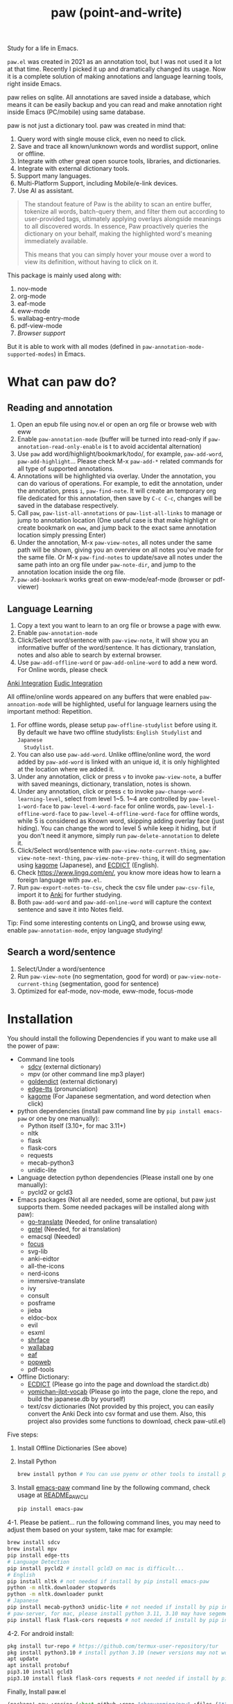 #+title: paw (point-and-write)

#+attr_org: :width 200px
[[file:images/logo.jpg]]

Study for a life in Emacs.

~paw.el~ was created in 2021 as an annotation tool, but I was not used it a lot at that time. Recently I picked it up and dramatically changed its usage. Now it is a complete solution of making annotations and language learning tools, right inside Emacs.

paw relies on sqlite. All annotations are saved inside a database, which means it can be easily backup and you can read and make annotation right inside Emacs (PC/mobile) using same database.

paw is not just a dictionary tool. paw was created in mind that:
1. Query word with single mouse click, even no need to click.
2. Save and trace all known/unknown words and wordlist support, online or offline.
3. Integrate with other great open source tools, libraries, and dictionaries.
4. Integrate with external dictionary tools.
5. Support many languages.
6. Multi-Platform Support, including Mobile/e-link devices.
7. Use AI as assistant.

#+begin_quote
The standout feature of Paw is the ability to scan an entire buffer, tokenize all words, batch-query them, and filter them out according to user-provided tags, ultimately applying overlays alongside meanings to all discovered words. In essence, Paw proactively queries the dictionary on your behalf, making the highlighted word's meaning immediately available.

This means that you can simply hover your mouse over a word to view its definition, without having to click on it.
#+end_quote

This package is mainly used along with:
1. nov-mode
2. org-mode
3. eaf-mode
4. eww-mode
5. wallabag-entry-mode
6. pdf-view-mode
7. [[Browser support]]

But it is able to work with all modes (defined in ~paw-annotation-mode-supported-modes~) in Emacs.

* What can paw do?
** Reading and annotation
1. Open an epub file using nov.el or open an org file or browse web with eww
2. Enable ~paw-annotation-mode~ (buffer will be turned into read-only if
   ~paw-annotation-read-only-enable~ is t to avoid accidental alternation)
3. Use ~paw~ add word/highlight/bookmark/todo/, for example, ~paw-add-word~,
   ~paw-add-highlight~... Please check M-x ~paw-add-*~ related commands for all
   type of supported annotations.
4. Annotations will be highlighted via overlay. Under the annotation, you can do
   various of operations. For example, to edit the annotation, under the
   annotation, press ~i~, ~paw-find-note~. It will create an temporary org file
   dedicated for this annotation, then save by ~C-c C-c~, changes will be saved in
   the database respectively.
5. Call ~paw~, ~paw-list-all-annotations~ or ~paw-list-all-links~ to manage or jump to
   annotation location (One useful case is that make highlight or create
   bookmark on ~eww~, and jump back to the exact same annotation location simply
   pressing Enter)
6. Under the annotation, M-x ~paw-view-notes~, all notes under the same path will
   be shown, giving you an overview on all notes you've made for the same file.
   Or M-x ~paw-find-notes~ to update/save all notes under the same path into an
   org file under ~paw-note-dir~, and jump to the annotation location inside the
   org file.
7. ~paw-add-bookmark~ works great on eww-mode/eaf-mode (browser or pdf-viewer)

** Language Learning
1. Copy a text you want to learn to an org file or browse a page with eww.
2. Enable ~paw-annotation-mode~
3. Click/Select word/sentence with ~paw-view-note~, it will show you an
   informative buffer of the word/sentence. It has dictionary, translation,
   notes and also able to search by external browser.
4. Use ~paw-add-offline-word~ or ~paw-add-online-word~ to add a new word. For Online
   words, please check 
#+html: <a href="#anki-integration">Anki Integration</a>
#+html: <a href="#eudic-integration">Eudic Integration</a>
   All offline/online words appeared on any buffers that were enabled
   ~paw-annoation-mode~ will be highlighted, useful for language learners using
   the important method: Repetition.
5. For offline words, please setup ~paw-offline-studylist~ before using it. By
   default we have two offline studylists: =English Studylist= and =Japanese
   Studylist=.
6. You can also use ~paw-add-word~. Unlike offline/online word, the word added by
   ~paw-add-word~ is linked with an unique id, it is only highlighted at the
   location where we added it.
7. Under any annotation, click or press ~v~ to invoke ~paw-view-note~, a buffer
   with saved meanings, dictionary, translation, notes is shown.
8. Under any annotation, click or press ~c~ to invoke
   ~paw-change-word-learning-level~, select from level 1~5. 1~4 are controlled by
   ~paw-level-1-word-face~ to ~paw-level-4-word-face~ for online words,
   ~paw-level-1-offline-word-face~ to ~paw-level-4-offline-word-face~ for offline
   words, while 5 is considered as Known word, skipping adding overlay face
   (just hiding). You can change the word to level 5 while keep it hiding, but
   if you don't need it anymore, simply run =paw-delete-annotation= to delete it.
9. Click/Select word/sentence with ~paw-view-note-current-thing~,
   ~paw-view-note-next-thing~, ~paw-view-note-prev-thing~, it will do segmentation
   using [[https://github.com/ikawaha/kagome][kagome]] (Japanese), and [[https://github.com/skywind3000/ECDICT][ECDICT]] (English).
10. Check https://www.lingq.com/en/, you know more ideas how to learn a foreign
    language with ~paw.el~.
11. Run ~paw-export-notes-to-csv~, check the csv file under ~paw-csv-file~, import it
    to [[https://apps.ankiweb.net/][Anki]] for further studying.
12. Both ~paw-add-word~ and ~paw-add-online-word~ will capture the context sentence
    and save it into Notes field.

Tip: Find some interesting contents on LingQ, and browse using eww, enable
~paw-annotation-mode~, enjoy language studying!



** Search a word/sentence
1. Select/Under a word/sentence
2. Run ~paw-view-note~ (no segmentation, good for word) or
   ~paw-view-note-current-thing~ (segmentation, good for sentence)
3. Optimized for eaf-mode, nov-mode, eww-mode, focus-mode


* Installation
You should install the following Dependencies if you want to make use all the power of paw:

- Command line tools
  - [[https://github.com/Dushistov/sdcv][sdcv]] (external dictionary)
  - mpv (or other command line mp3 player)
  - [[https://github.com/goldendict/goldendict][goldendict]] (external dictionary)
  - [[https://github.com/rany2/edge-tts/][edge-tts]] (pronunciation)
  - [[https://github.com/ikawaha/kagome][kagome]] (For Japanese segmentation, and word detection when click)

- python dependencies (install paw command line by ~pip install emacs-paw~ or one by one manually):
  - Python itself (3.10+, for mac 3.11+)
  - nltk
  - flask
  - flask-cors
  - requests
  - mecab-python3 
  - unidic-lite

- Language detection python dependencies (Please install one by one manually):
  - pycld2 or gcld3

- Emacs packages (Not all are needed, some are optional, but paw just supports them. Some needed packages will be installed along with paw):
  - [[https://github.com/lorniu/go-translate][go-translate]] (Needed, for online transalation)
  - [[https://github.com/karthink/gptel][gptel]] (Needed, for ai translation)
  - emacsql (Needed)
  - [[https://github.com/larstvei/Focus][focus]]
  - svg-lib
  - anki-eidtor
  - all-the-icons
  - nerd-icons
  - immersive-translate
  - ivy
  - consult
  - posframe
  - jieba
  - eldoc-box
  - evil
  - esxml
  - [[https://github.com/chenyanming/shrface][shrface]]
  - [[https://github.com/chenyanming/wallabag.el][wallabag]]
  - [[https://github.com/emacs-eaf/emacs-application-framework][eaf]]
  - [[https://github.com/manateelazycat/popweb][popweb]]
  - pdf-tools

- Offline Dictionary:
  - [[https://github.com/skywind3000/ECDICT][ECDICT]] (Please go into the page and download the stardict.db)
  - [[https://github.com/chenyanming/yomichan-jlpt-vocab][yomichan-jlpt-vocab]] (Please go into the page, clone the repo, and build the japanese.db by yourself)
  - text/csv dictionaries (Not provided by this project, you can easily convert the Anki Deck into csv format and use them. Also, this project also provides some functions to download, check paw-util.el)

Five steps:
1. Install Offline Dictionaries (See above)
2. Install Python
        #+begin_src sh 
        brew install python # You can use pyenv or other tools to install python
        #+end_src
3. Install [[https://pypi.org/project/emacs-paw/][emacs-paw]] command line by the following command, check usage at [[file:README_PAW_CLI.md][README_PAW_CLI]]
        #+begin_src sh
        pip install emacs-paw
        #+end_src
4-1. Please be patient... run the following command lines, you may need to adjust them based on your system, take mac for example:
        #+begin_src sh
        brew install sdcv
        brew install mpv
        pip install edge-tts
        # Language Detection
        pip install pycld2 # install gcld3 on mac is difficult...
        # English
        pip install nltk # not needed if install by pip install emacs-paw
        python -m nltk.downloader stopwords
        python -m nltk.downloader punkt
        # Japanese
        pip install mecab-python3 unidic-lite # not needed if install by pip install emacs-paw
        # paw-server, for mac, please install python 3.11, 3.10 may have segementation fault issue
        pip install flask flask-cors requests # not needed if install by pip install emacs-paw
        #+end_src
4-2. For android install:
        #+begin_src sh
        pkg install tur-repo # https://github.com/termux-user-repository/tur
        pkg install python3.10 # install python 3.10 (newer versions may not work at the time of writing)
        apt update
        apt install protobuf
        pip3.10 install gcld3 
        pip3.10 install flask flask-cors requests # not needed if install by pip install emacs-paw
        #+end_src

Finally, Install paw.el
#+begin_src emacs-lisp
(package! paw :recipe (:host github :repo "chenyanming/paw" :files ("*")))
#+end_src

* Configuration
** Configure paw.el
After installing the above Dependencies, you can configure paw like below, please note that csv dictionaries are not provided in this project, you can convert from Anki Deck or Make your own, it is just text based dictionaries:
#+begin_src emacs-lisp

(use-package paw
  :hook
  ;; my personal configs
  (paw-view-note-mode . paw-view-note-setup)
  (paw-annotation-mode . paw-annotation-setup)
  :init
  (setq paw-db-file (expand-file-name "paw.sqlite" org-directory))
  ;; ecdict dictionary
  (setq paw-ecdict-db (expand-file-name "stardict.db" org-directory))
  ;; setup ECDICT before using it, and create the files manually if not exist
  (setq paw-ecdict-wordlist-files `(
                                    ;; ,(expand-file-name "美国当代英语语料库.csv" org-directory) ;; https://www.eapfoundation.com/vocab/academic/other/mawl/
                                    ,(expand-file-name "mawl.csv" org-directory) ;; https://www.eapfoundation.com/vocab/academic/other/mawl/
                                    ,(expand-file-name "opal.csv" org-directory) ;; https://www.oxfordlearnersdictionaries.com/wordlists/
                                    ,(expand-file-name "5000.csv" org-directory) ;; https://www.oxfordlearnersdictionaries.com/wordlists/
                                    ,(expand-file-name "极品GRE红宝书.csv" org-directory)
                                    ,(expand-file-name "gre.txt" org-directory)
                                    ,(expand-file-name "托福绿宝书.csv" org-directory)
                                    ,(expand-file-name "2021_Teachers_AcademicCollocationList.csv" org-directory) ;; https://www.pearsonpte.com/teachers/academic-collocation
                                    ,(expand-file-name "The Unofficial Harry Potter Vocabulary Builder.csv" org-directory)
                                    ,(expand-file-name "Illustrated Everyday Expressions with Stories.csv" org-directory)
                                    ,(expand-file-name "Essential Idioms in English.csv" org-directory)
                                    ,(expand-file-name "IELTS_word_lists.csv" org-directory) ;; https://www.oxfordlearnersdictionaries.com/wordlists/
                                    ,(expand-file-name "Cambridge_word_lists_-_Advanced.csv" org-directory) ;; https://www.oxfordlearnersdictionaries.com/wordlists/
                                    ,(expand-file-name "Cambridge_word_lists_-_Intermediate.csv" org-directory) ;; https://www.oxfordlearnersdictionaries.com/wordlists/
                                    ,(expand-file-name "Cambridge_word_lists_-_Beginner.csv" org-directory) ;; https://www.oxfordlearnersdictionaries.com/wordlists/
                                    ,(expand-file-name "idioms.txt" org-directory)
                                    ,(expand-file-name "phrase-list.csv" org-directory) ;; https://www.oxfordlearnersdictionaries.com/wordlists/
                                    ,(expand-file-name "英语生词本.csv" org-directory)
                                    ))
  ;; setup ECDICT before using it, and create the files manually if not exist
  (setq paw-ecdict-known-words-files `(,(expand-file-name "eudic.csv" org-directory)
                                       ,(expand-file-name "english.txt" org-directory)))
  ;; setup ECDICT before using it, and create the file manually if not exists
  (setq paw-ecdict-default-known-words-file (expand-file-name "english.txt" org-directory))

  ;; jlpt dictionary
  (setq paw-jlpt-db (expand-file-name "japanese.db" org-directory))
  ;; setup jlpt before using it, and create the files manually if not exist
  (setq paw-jlpt-wordlist-files `(,(expand-file-name "日语生词本.csv" org-directory)
                                  ,(expand-file-name "日本语红宝书.csv" org-directory)
                                  ,(expand-file-name "蓝宝书日语文法.csv" org-directory)
                                  ,(expand-file-name "NEW-JLPT.csv" org-directory)
                                    ))
  ;; setup jlpt before using it, and create the files manually if not exist
  (setq paw-jlpt-known-words-files `(,(expand-file-name "japanese.txt" org-directory)))
  ;; setup jlpt before using it, and create the file manually if not exists
  (setq paw-jlpt-default-known-words-file (expand-file-name "japanese.txt" org-directory))
  :custom
  ;; (paw-svg-enable t)
  ;; Use pbm buttons on android
  (paw-pbm-enable (if (eq system-type 'android) t))
  ;; Use all the icons icon on dashboard
  (paw-all-the-icons-icon-enable nil)
  ;; Use nerd icon on dashboard
  (paw-nerd-icons-icon-enable t)
  ;; Use all the icons button on non-android system
  (paw-all-the-icons-button-enable nil)
  ;; you can use (face-attribute 'org-block :background) or other color
  (paw-view-note-background-color nil)
  (paw-detect-language-p t)
  (paw-python-program (if (string-equal system-type "android") "python3.10" "python3"))
  (paw-detect-language-program
   (pcase system-type
     ('gnu/linux 'gcld3)
     ('windows-nt 'gcld3)
     ('darwin 'pycld2)
     ('android 'gcld3)))
  (paw-click-overlay-enable t)
  (paw-annotation-read-only-enable t)
  (paw-annotation-show-wordlists-words-p t) ;; setup ECDICT before using it
  (paw-annotation-show-unknown-words-p nil) ;; setup ECDICT before using it
  (paw-ecdict-frq 3000) ;; all possible words, 0 no frq data
  (paw-ecdict-bnc -1) ;; all possible words, 0 no bnc data
  (paw-ecdict-tags "cet4 cet6 ielts toefl gre empty") ;; no easy words
  (paw-ecdict-oxford 0) ;; no easy words
  (paw-ecdict-collins-max-level 3) ;; no easy words
  ;; (paw-posframe-p (if (string-equal system-type "android") t))
  ;; For online words, you have to apply api on
  ;; https://my.eudic.net/OpenAPI/Authorization
  (paw-authorization-keys (auth-source-pick-first-password :host "eudic-api-key"))
  ;; limit the other languages web buttons number
  (paw-english-web-button-number (if (eq system-type 'android) 4 4))
  ;; limit the japanese web buttons number
  (paw-japanese-web-button-number (if (eq system-type 'android) 3 4))
  ;; limit the general web buttons number
  (paw-general-web-button-number (if (eq system-type 'android) 2 3))
  ;; (paw-default-say-word-function (if (eq system-type 'android) 'paw-android-say-word 'paw-say-word))
  (paw-tts-zh-cn-voice "zh-CN-YunjianNeural") ; zh-CN-XiaoxiaoNeural, zh-CN-YunyangNeural
  ;; (paw-sdcv-dictionary-list '("简明英汉字典增强版"))
  ;; add online word by default for add button
  (paw-add-button-online-p t)
  ;; show the note both in minibuffer or/and *paw-view-note*
  ;; To use this, you need to setup ECDICT (English) or JLPT (Japanese) before
  ;; use this, otherwise, use the 'buffer instead
  (paw-view-note-show-type
   (pcase system-type
     ('gnu/linux 'buffer)
     ('windows-nt 'buffer)
     ('darwin 'buffer)
     ('android 'buffer)))
  ;; must be one of the studylist name in `paw-studylist', please run `paw-get-all-studylist' to get the available studylists.
  (paw-default-online-studylist "ID: 133584289117482484, Language: en, Name: Business")
  ;; (paw-default-online-studylist "ID: 133616431737936696, Language: en, Name: 00 Japanese Mini Stories")
  (paw-offline-studylist '(("English Studylist" ;; studylist name when choosing offline studylist
                            (id . "1") ;; random id for internal use, but it could not be the same as any id in online study list defined in `paw-studylist'
                            (language . "en") ;; language of the studylist
                            (name . "English")) ;; name of the studylist
                           ("Japanese Studylist"
                            (id . "2")
                            (language . "ja")
                            (name . "Japanese"))))
  ;; must be one of the studylist name in `paw-offline-studylist'
  (paw-default-offline-studylist "English Studylist")
  (paw-search-page-max-rows (if (eq system-type 'android) 31 41))
  (paw-add-offline-word-without-asking t)
  (paw-add-online-word-without-asking t)
  ;; Servers to add online words. It could be eudic, anki, or both.
  (paw-online-word-servers (if (eq system-type 'android) '(eudic) '(eudic)))
  ;; (paw-translate-p (if (eq system-type 'android) nil t))
  ;; (paw-ask-ai-p (if (eq system-type 'android) nil t))
  ;; (paw-ai-translate-p (if (eq system-type 'android) nil t))
  ;; (paw-ai-translate-context-p (if (eq system-type 'android) nil t))
  ;; The default Anki deck to use.
  (paw-anki-deck "English")
  :config
  (setq paw-note-dir (expand-file-name "Dict_Notes" org-directory))
  ;; if the file was moved to other places after adding annotations, we can add
  ;; the parent path of the file for paw to search. This is necessary for
  ;; multiple clients (PC/Mobile/Pad) to use the same database but file location
  ;; is different.
  (setq paw-annotation-search-paths '("~/Data/Books/"
                                       "/storage/emulated/0/Books/"
                                       "/storage/emulated/0/books/"
                                       "/storage/emulated/0/Download/"
                                       "/storage/emulated/0/Download/Telegram/"
                                       "/storage/emulated/0/org/web/"
                                       "~/org/web/"
                                       "~/org/web/"
                                       "~/Books/"
                                       ))

  ;; show image annotation in *paw-view-note*
  (add-hook 'paw-view-note-after-render-hook #'org-display-inline-images)
  (add-hook 'context-menu-functions #'paw-annotation-context-menu)

  (unless (string-equal system-type "android")
      (setq paw-dictionary-browse-function 'eaf-browse)
      (setq paw-mdict-dictionary-function 'eaf-browse))

  (after! wallabag
    (paw-server))
  )

(defun paw-view-note-setup ()
  ;; (org-writeroom-setup)
  (visual-line-mode)
  (org-modern-mode)
  (pangu-spacing-mode)
  (hl-line-mode -1)

  )

(defun paw-annotation-setup()
  ;; TODO need manual enable later
  (flyspell-mode -1))
#+end_src
You should check the language specific configurations below:
- [[file:ENGLISH.org][English Configuration]]
- [[file:JAPANESE.org][Japanese Configuration]]
- [[file:CHINESE.org][Chinese Configuration]]

** Configure Language Detection
Set ~paw-detect-language-p~ to t, and run ~pip install gcld3~, paw will use gcld3
(may use others tools in the future, check ~paw-detect-language-program~) to
detect the language for more accurate tts pronunciation and translation.

If you don't want to use language detection program, paw use simple ascii rate:
~paw-ascii-rate~ to detect the language, if the rate is greater than
~paw-ascii-rate~, then it is considered as English, otherwise use
~paw-detect-language-program~ to detect the language of the TEXT, if
~paw-detect-language-p~ is t, or return as ~paw-non-ascii-language~ if
~paw-detect-language-p~ is nil.

Setup ~paw-python-program~ if necessary, if the pip module is installed with
different python version, for android, set it to =python3.10=

Supported edge-tts voice:
- ~paw-tts-english-voice~
- ~paw-tts-zh-cn-voice~
- ~paw-tts-zh-tw-voice~
- ~paw-tts-japanese-voice~
- ~paw-tts-korean-voice~
- Other languages: ~paw-tts-multilingual-voice~
Welcome PRs to add more languages :)

** Configure Anki Integration
1. PC: Install Anki.
2. PC: Install AnkiConnect, add-on code: 2055492159.
3. Android: Install AnkiDroid from F-Driod (We need it has full media access
   right, so that Emacs can copy audio files to it. Instead of using AnkiConect
   to download the audio, paw will download and cache the audio in
   ~paw-tts-cache-dir~ after the voice is pronounced.).
4. Android: Install [[https://github.com/KamWithK/AnkiconnectAndroid][AnkiconnectAndroid]] 
5. Install [[https://github.com/anki-editor/anki-editor][Anki Editor]] if not installed.
6. If you just want to try or use the default settings. Please download the
   default template [[https://github.com/Eltaurus-Lt/Anki-Card-Templates][Memrise Templates (Lτ) v3.32.apkg]] and import it into anki
   then you are all done.

If you want to use different template,
1. Run ~paw-anki-configure-card-format~ to choose from default templates ~paw-anki-templates~, or configure deck, note type, filed-name, and filed-values one by one temporarily.
    Currently Supported field-value:
   - =word=: the word to learn
   - =exp=: the explanation of the word
   - =sound=: the sound file of the word
   - =note=: the note of the word
   - ~cloze_note~: the note of the word, word is clozed
   - ~cloze_note_exp_hint~: the note of the word, word is clozed, use exp as hint
   - =choices=: the choices of the word
   - =nil=: empty field
   - Other values: the value of the field, it must be a string
2. If you want to make it permanent, set ~paw-anki-deck~, ~paw-anki-note-type~,
   ~paw-anki-field-names~ and ~paw-anki-field-values~ manually in your config,
3. Configure ~paw-online-word-servers~, =(setq paw-online-word-servers '(anki))= to enable anki server, or =(setq paw-online-word-servers '(eudic anki))= to enable both eudic and anki servers.

PS:
All types of annotations (not all are tested) could be added into Anki. Either using ~paw-add-online-word~ (anywhere), or ~paw-anki-editor-push-note(s)~ (dashboard) ~paw-anki-editor-delete-note(s)~ (dashboard).


~paw-anki-editor-delete-note~: Delete note at point to Anki.

~paw-anki-editor-push-note~: Push note at point to Anki.

~paw-anki-editor-push-notes~: Push notes of marked-entries in dashboard to anki,
or push all anki notes in the same origin path (same file or same buffer). Same
file name under ~paw-annotation-search-paths~ is also considerred same origin
path.

~paw-anki-editor-delete-notes~: Delete anki notes of marked-entries in dashboard,
or delete all anki notes in the same origin path (same file or same buffer),
Same file name under ~paw-annotation-search-paths~ is also considerred same
origin path.

Other templates:
- [[https://forums.ankiweb.net/t/memrise-card-template-support-thread/34233/18][MemCloze.apkg]]
- Anime Mining: https://github.com/friedrich-de/Basic-Mining-Deck

** Configure Eudic Integration
1. Apply Authorization key on https://my.eudic.net/OpenAPI/Authorization, and fill it into ~paw-authorization-keys~ before adding online words.
2. Configure ~paw-online-word-servers~, =(setq paw-online-word-servers '(eudic))= to enable Eudic server, or =(setq paw-online-word-servers '(eudic anki))= to enable both eudic and anki servers.

PS:
Only online words can be added into Eudic. Mainly via command ~paw-add-online-word~

** Configure EAF Integration
Use my fork: https://github.com/chenyanming/eaf-browser which adds paw support.

** Browser support
*** Browser Extension
1. Firefox & Firefox Android https://addons.mozilla.org/en-US/firefox/addon/emacs-paw
2. Chrome: https://chromewebstore.google.com/detail/paw/ofhodjclfalelhgjbfmdddekoghamlge
3. This browser extension enhances word interaction by underlining words on mouseover and capturing context when words are clicked. The captured information is sent to Emacs via org-protocol and displayed in the *paw-view-note* buffer.
4. Update the server config inside the config page of the extension, and make sure the port number (~paw-server-port~) matches, for example, http://localhost:5001
5. M-x ~paw-server~. Run the paw-server, so that all words can be highlighted on browser.
6. paw-server is optional, you don't need to run it, and still able to use the org-protocol feature. If you installed paw command line, you can also run paw-server by
        #+begin_src sh
        paw run_server --database /home/damonchan/org/paw.sqlite --save-dir /tmp/ --port 5001 --wallabag-host https://example.com --wallabag-username username --wallabag-password password --wallabag-clientid clientid --wallabag-secret secret
        #+end_src

#+attr_org: :width 1000px
[[file:images/_20250112_161934screenshot.png]]


#+attr_org: :width 300px
[[file:images/_20250112_162205screenshot.png]]


#+attr_org: :width 100px
[[file:images/_20250112_162133screenshot.png]]


*** org-protocol
Add a bookmarklet in browser, paste the following code as URL:
#+begin_src js
javascript:(function(){
    var selection = window.getSelection().toString();
    if (selection.length > 0) {
        var url = encodeURIComponent(window.location.href);
        var title = encodeURIComponent(document.title || "[untitled page]");
        var body = encodeURIComponent(selection);
        var parent = window.getSelection().getRangeAt(0).commonAncestorContainer.parentNode;
        while (parent.nodeType !== Node.ELEMENT_NODE) {
            parent = parent.parentNode;
        }
        var p_tag_parent = parent;
        while (p_tag_parent.tagName !== undefined && p_tag_parent.tagName !== 'P') {
            p_tag_parent = p_tag_parent.parentNode;
        }
        if (p_tag_parent !== document) {
            parent = p_tag_parent;
        }
        var note = encodeURIComponent(parent.textContent || "");
        location.href = 'org-protocol://paw?template=w&url=' + url + '&title=' + title + '&note=' + note + '&body=' + body;
    }
}());
#+end_src
Select the word, and click the bookmark, the word will be shown in paw-view-note buffer.


* Database Synchronization
I personally use [[https://syncthing.net/][Syncting]] to share the database between PC and Android. The
drawback is that, if the database is in used in any party, the synchronization
will stop. You can run ~paw-db-sync~ to close the connection with the database, or
run =paw= then =paw-quit=, or close Emacs directly before Synchronization.

* Demos

https://emacs-china.org/uploads/default/original/3X/2/b/2bc2d9fd996827097b13f751c327ad7141376f88.gif

https://emacs-china.org/uploads/default/original/3X/3/5/3544a2bf376d1f3b8f1fc86063af2975e4da42b4.gif

https://emacs-china.org/uploads/default/optimized/3X/b/8/b8d7ae2d68baae4fe7dcb6477998cb761e28165f_2_1234x1000.png

https://emacs-china.org/uploads/default/optimized/3X/b/b/bb28af2a398f8d33861002facc62a6f7782be3b7_2_1232x1000.png

https://emacs-china.org/uploads/default/original/3X/5/5/55c6991c0521c6a70dbbce844ce1fb650119dc1e.png

https://emacs-china.org/uploads/default/original/3X/9/7/971b92c62a837e0a2e053e0e01f02916b8ae465d.png

* User Discussions
https://emacs-china.org/t/paw-el-emacs-lingq/27331

https://t.me/emacs_paw

* References
1. LingQ: Learning a language by reading
2. Kindle Vocabulary Builder
3. org noter
4. Chatgpt
5. SDCV
6. go-translate
7. Eudic
8. 蒙哥阅读器
9. Anki
10. [[https://github.com/themoeway/yomitan][Yomitan]]
11. [[https://github.com/killergerbah/asbplayer/tree/main?tab=readme-ov-file][asbplayer]]
12. [[https://github.com/kha-white/mokuro][mokuro]]
13. [[https://github.com/ninja33/ODH][ODH]]
14. [[https://chromewebstore.google.com/detail/lulu-translate/djbfechcnkppbknmlhfcaoifgnicolin][LuLu Translate]]
15. [[https://chromewebstore.google.com/detail/immersive-translate-trans/bpoadfkcbjbfhfodiogcnhhhpibjhbnh][Immersive Translate]]
